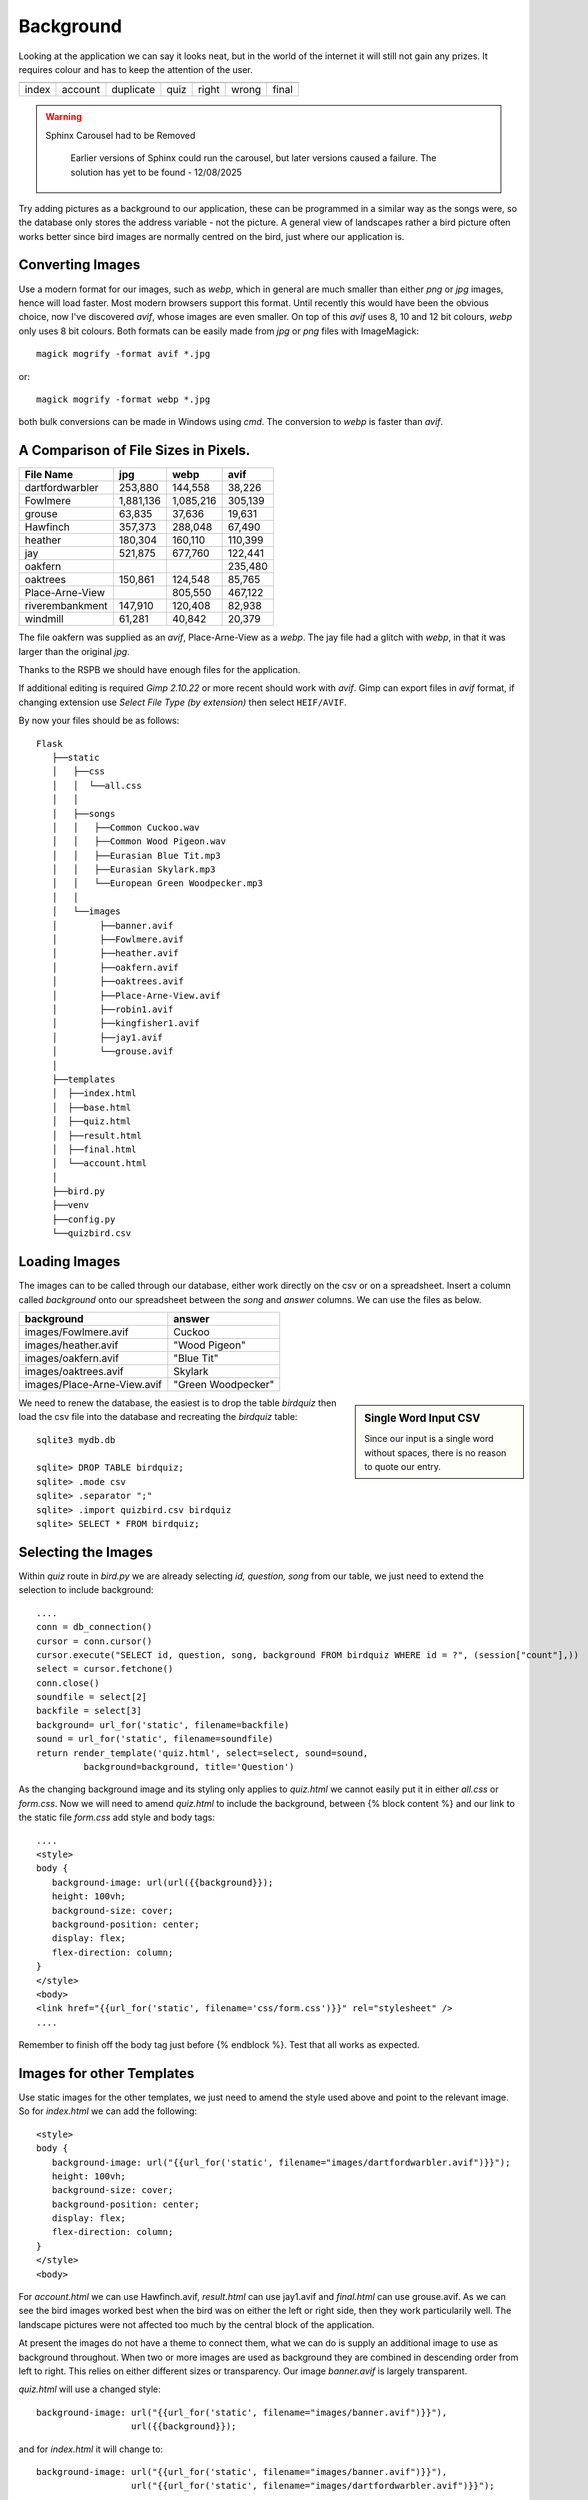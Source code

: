﻿Background
==========

Looking at the application we can say it looks neat, but in the world of
the internet it will still not gain any prizes. It requires colour and
has to keep the attention of the user.

.. |home| image:: ../figures/home_page1.avif
   :width: 129
   :height: 52
   :alt: home page

.. |dupl| image:: ../figures/account_duplicate1.avif
   :width: 102
   :height: 114
   :alt: account duplicate name

.. |acc| image:: ../figures/account2.avif
   :width: 98
   :height: 109
   :alt: account

.. |quiz| image:: ../figures/quiz2.avif
   :width: 101
   :height: 107
   :alt: quiz

.. |corr| image:: ../figures/result_correct1.avif
   :width: 102
   :height: 187
   :alt: correct result
   
.. |incorr| image:: ../figures/result_incorrect1.avif
   :width: 100
   :height: 187
   :alt: incorrect result

.. |final| image:: ../figures/final1.avif
   :width: 99
   :height: 95
   :alt: final

+---------+---------+-----------+--------+--------+----------+---------+
| |home|  |  |acc|  |  |dupl|   | |quiz| | |corr| | |incorr| | |final| |
+---------+---------+-----------+--------+--------+----------+---------+
| index   | account | duplicate |  quiz  | right  |  wrong   |  final  |
+---------+---------+-----------+--------+--------+----------+---------+

.. warning:: Sphinx Carousel had to be Removed

   Earlier versions of Sphinx could run the carousel, but later versions 
   caused a failure. The solution has yet to be found - 12/08/2025

  ..  .. note:: Below is a carousel of the above images, click on the left and right
  ..       pointers or click on the controls to see another image.

  ..  .. carousel::
  ..   :show_controls:
  ..   :show_dark:
  ..   :show_buttons_on_top:
  ..   :show_indicators:
   
  ..   .. image:: ../figures/home_page1.avif
  ..      :width: 40%
  ..      :alt: home page
   
   ..  .. image:: ../figures/account_duplicate1.avif
  ..      :width: 40%
  ..      :alt: account duplicate name
   
  ..   .. image:: ../figures/account2.avif
   ..     :width: 40%
  ..      :alt: account
   
  ..   .. image:: ../figures/quiz2.avif
   ..     :width: 40%
   ..     :alt: quiz
   
   ..  .. image:: ../figures/result_correct1.avif
  ..      :width: 40%
  ..      :alt: correct result
   
  ..   .. image:: ../figures/result_incorrect1.avif
  ..      :width: 40%
  ..      :alt: incorrect result
   
  ..   .. image:: ../figures/final1.avif
  ..      :width: 40%
  ..      :alt: final

Try adding pictures as a background to our application, these can be 
programmed in a similar way as the songs were, so the database only stores
the address variable - not the picture. A general view of landscapes rather 
a bird picture often works better since bird
images are normally centred on the bird, just where our application is.

Converting Images
-----------------

Use a modern format for our images, such as *webp*, which in general 
are much smaller
than either *png* or *jpg* images, hence will load faster. Most
modern browsers support this format. Until recently this would have been the
obvious choice, now I've discovered *avif*, whose images are even smaller. On 
top of this *avif* uses 8, 10 and 12 bit colours, *webp* only uses 8 bit colours. 
Both formats can be easily made from *jpg* or *png* files with ImageMagick::

   magick mogrify -format avif *.jpg

or::

   magick mogrify -format webp *.jpg

both bulk conversions can be made in Windows using *cmd*. The conversion to
*webp* is faster than *avif*.

A Comparison of File Sizes in Pixels.
-------------------------------------

+-----------------+-----------+-----------+---------+
|   File Name     |    jpg    |   webp    |  avif   |
+=================+===========+===========+=========+
| dartfordwarbler |   253,880 |   144,558 |  38,226 |
+-----------------+-----------+-----------+---------+
| Fowlmere        | 1,881,136 | 1,085,216 | 305,139 |
+-----------------+-----------+-----------+---------+
|   grouse        |    63,835 |    37,636 |  19,631 |
+-----------------+-----------+-----------+---------+
| Hawfinch        |   357,373 |   288,048 |  67,490 |
+-----------------+-----------+-----------+---------+
|  heather        |   180,304 |   160,110 | 110,399 |
+-----------------+-----------+-----------+---------+
|    jay          |   521,875 |   677,760 | 122,441 |
+-----------------+-----------+-----------+---------+
|  oakfern        |           |           | 235,480 |
+-----------------+-----------+-----------+---------+
| oaktrees        |   150,861 |   124,548 |  85,765 |
+-----------------+-----------+-----------+---------+
| Place-Arne-View |           |   805,550 | 467,122 |
+-----------------+-----------+-----------+---------+
| riverembankment |   147,910 |   120,408 |  82,938 |
+-----------------+-----------+-----------+---------+
|  windmill       |    61,281 |    40,842 |  20,379 |
+-----------------+-----------+-----------+---------+

The file oakfern was supplied as an *avif*, Place-Arne-View as a *webp*. The jay 
file had a glitch with *webp*, in that it was larger than the original *jpg*. 

Thanks to the RSPB we should have enough files for the application. 

If 
additional editing is required *Gimp 2.10.22* or more recent should work with
*avif*. Gimp can export files in *avif* format, if changing extension use
*Select File Type (by extension)* then select ``HEIF/AVIF``.

By now your files should be as follows::

      
      Flask
         ├──static
         │   ├──css
         │   │  └──all.css
         │   │
         │   ├──songs
         │   │   ├──Common Cuckoo.wav
         │   │   ├──Common Wood Pigeon.wav
         │   │   ├──Eurasian Blue Tit.mp3
         │   │   ├──Eurasian Skylark.mp3
         │   │   └──European Green Woodpecker.mp3
         │   │
         │   └──images
         │        ├──banner.avif
         │        ├──Fowlmere.avif
         │        ├──heather.avif
         │        ├──oakfern.avif
         │        ├──oaktrees.avif
         │        ├──Place-Arne-View.avif
         │        ├──robin1.avif
         │        ├──kingfisher1.avif
         │        ├──jay1.avif
         │        └──grouse.avif
         │
         ├──templates
         │  ├──index.html
         │  ├──base.html
         │  ├──quiz.html
         │  ├──result.html
         │  ├──final.html
         │  └──account.html
         │
         ├──bird.py
         ├──venv
         ├──config.py
         └──quizbird.csv
         
Loading Images
--------------

The images can to be called through our database, either work directly on
the csv or on a spreadsheet. Insert a column called *background* onto our
spreadsheet between the *song* and *answer* columns. We can use the files as 
below.

+-----------------------------+--------------------+
| background                  | answer             |
+=============================+====================+
| images/Fowlmere.avif        | Cuckoo             |
+-----------------------------+--------------------+
| images/heather.avif         | "Wood Pigeon"      |
+-----------------------------+--------------------+
| images/oakfern.avif         | "Blue Tit"         |
+-----------------------------+--------------------+
| images/oaktrees.avif        | Skylark            |
+-----------------------------+--------------------+
| images/Place-Arne-View.avif | "Green Woodpecker" |
+-----------------------------+--------------------+

.. sidebar::   Single Word Input CSV

   Since our input is a single word without spaces, there is no reason to
   quote our entry.

We need to renew the 
database, the easiest is to drop the table *birdquiz* then load the csv file 
into the database and recreating the *birdquiz* table::

   sqlite3 mydb.db

   sqlite> DROP TABLE birdquiz;
   sqlite> .mode csv
   sqlite> .separator ";"
   sqlite> .import quizbird.csv birdquiz
   sqlite> SELECT * FROM birdquiz;

Selecting the Images
--------------------

Within *quiz* route in *bird.py* we are already selecting *id, question, song*
from our table, we just need to extend the selection to include background::

   ....
   conn = db_connection()
   cursor = conn.cursor()
   cursor.execute("SELECT id, question, song, background FROM birdquiz WHERE id = ?", (session["count"],))
   select = cursor.fetchone()
   conn.close()
   soundfile = select[2]
   backfile = select[3]
   background= url_for('static', filename=backfile)
   sound = url_for('static', filename=soundfile)
   return render_template('quiz.html', select=select, sound=sound,
            background=background, title='Question')

As the changing background image and its styling only applies to *quiz.html* 
we cannot 
easily put it in either *all.css* or *form.css*. Now we will need to amend 
*quiz.html* to include the background, between
{% block content %} and our link to the static file *form.css* add style
and body tags::

   ....
   <style>
   body {
      background-image: url(url({{background}});
      height: 100vh;
      background-size: cover;
      background-position: center;
      display: flex;
      flex-direction: column;
   }
   </style>
   <body>
   <link href="{{url_for('static', filename='css/form.css')}}" rel="stylesheet" />
   ....

Remember to finish off the body tag just before {% endblock %}. Test that all
works as expected.

Images for other Templates
--------------------------

Use static images for the other templates, we just need to amend the style
used above and point to the relevant image. So for *index.html* we can add
the following::

   <style>
   body {
      background-image: url("{{url_for('static', filename="images/dartfordwarbler.avif")}}");
      height: 100vh;
      background-size: cover;
      background-position: center;
      display: flex;
      flex-direction: column;
   }
   </style>
   <body>

For *account.html* we can use Hawfinch.avif, *result.html* can use jay1.avif 
and *final.html* can use grouse.avif. As we can see the bird images worked best
when the bird was on either the left or right side, then they work particularily
well. The landscape pictures were not affected too much by the central block 
of the application.

At present the images do not have a theme to connect them, what we can do is 
supply an additional image to use as background throughout. When two or more 
images are used as background they are combined in descending order from left
to right. This relies on either different sizes or transparency. Our image
*banner.avif* is largely transparent.

*quiz.html* will use a changed style::

   background-image: url("{{url_for('static', filename="images/banner.avif")}}"), 
                     url({{background}});

and for *index.html* it will change to::

   background-image: url("{{url_for('static', filename="images/banner.avif")}}"), 
                     url("{{url_for('static', filename="images/dartfordwarbler.avif")}}");

our other files will change in a similar manner.

Amendments
----------

Although the *dartfordwarbler.avif* image was good, its beak was hidden in
*index.html*, we require a better image for the application start side. Also
in *account.html* our *Hawfinch.avif* was completely hidden, try 
*kingfisher1.avif*.

To give ourselves a bit more room in *account.html*, move the container left. 
Add a left div tab to *all.css*::

   .left {
      margin-left:-20%;/* whatever */
   }

then in *account.html* add the left div tab just in front of the container tab
and add a closing </div> at the end just before </body>::

   ....
   <div class="left">
   <div class="container">
   ....

robin1.avif still needed more headroom, use robin2.html in *index.html*.

Move the welcoming text and button right to give robin2.html more beak space.
Add a right div tab to *all.css*::

   .right {
      margin-right:-20%;/* whatever */
   }


With Images
-----------

.. |homeim| image:: ../figures/home_image.avif
   :width: 380
   :height: 186
   :alt: home image

.. |duplim| image:: ../figures/account_dup_image.avif
   :width: 380
   :height: 186
   :alt: account image duplicate name

.. |quizim1| image:: ../figures/quiz_image1.avif
   :width: 380
   :height: 186
   :alt: quiz1 image

.. |quizim2| image:: ../figures/quiz_image2.avif
   :width: 380
   :height: 186
   :alt: quiz2 image

.. |quizim3| image:: ../figures/quiz_image3.avif
   :width: 380
   :height: 186
   :alt: quiz3 image

.. |quizim4| image:: ../figures/quiz_image4.avif
   :width: 380
   :height: 186
   :alt: quiz4 image

.. |quizim5| image:: ../figures/quiz_image5.avif
   :width: 380
   :height: 186
   :alt: quiz5 image

.. |corrim| image:: ../figures/result_right_image.avif
   :width: 380
   :height: 186
   :alt: correct result image
   
.. |incorrim| image:: ../figures/result_wrong_image1.avif
   :width: 380
   :height: 186
   :alt: incorrect result image

.. |finalim| image:: ../figures/final_image.avif
   :width: 380
   :height: 186
   :alt: final image

+----------+------------------+
| |homeim| |     |duplim|     |
+----------+------------------+
|   home   |  user duplicate  |
+----------+------------------+

+-----------+-----------+
| |quizim1| | |quizim2| |
+-----------+-----------+
|   quiz 1  |   quiz 2  |
+-----------+-----------+

+-----------+-----------+
| |quizim3| | |quizim4| |
+-----------+-----------+
|   quiz 3  |   quiz 4  |
+-----------+-----------+

+-----------+-----------+
| |quizim5| |  |corrim| |
+-----------+-----------+
|   quiz 5  |  correct  |
+-----------+-----------+

+------------+-----------+
| |incorrim| | |finalim| |
+------------+-----------+
|   wrong    |   final   |
+------------+-----------+

home
   The home or starting page

user duplicate
   The reaction when a user tries to insert a duplicate user name

quiz 1...5
   Ask a question after playing a bird song, sequential images change with
   question

correct
   The result page showing the reaction to a correct answer

wrong
   The result page showing the reaction to an incorrect answer

final
   The last page giving the user their final score, and how well they did

  ..  .. note:: Below is a carousel of the above images, click on the left and right
      pointers or click on the controls (horizontal bars) to see another image.

  ..  .. carousel::
  .. :show_controls:
  ..  :no_dark:
  ..   :show_indicators:

  ..   .. figure:: ../figures/home_image.avif
  ..      :width: 100%
  ..      :alt: home image
      
  ..      Home or Index
      
   ..     The starting page for the application

   ..  .. figure:: ../figures/account_dup_image.avif
   ..     :width: 100%
   ..     :alt:  account image duplicate name
      
   ..     Create Quiz User

  ..      The user has tried to create a duplicate name. The Flash message shows.

   ..  .. figure:: ../figures/quiz_image1.avif
  ..      :width: 100%
  ..      :alt: quiz1 image
      
  ..      Question Page
      
   ..     There are as pages many as questions. All start with an audio
   ..     block to play the bird song, then a question is posed for the user to
   ..     answer. The first quiz page gives a status Flash message that the user
   ..     was successfully installed.

   ..  .. figure:: ../figures/result_right_image.avif
  ..      :width: 100%
  ..      :alt: correct result image
      
  ..      Result Page when Correct Answer Given
      
  ..      When the user answers correctly they see this page.
   
   ..  .. figure:: ../figures/result_wrong_image1.avif
   ..     :width: 100%
  ..      :alt: incorrect result image

  ..      Result Page when Wrong Answer Given

  ..      When the user answers incorrectly they see this page, the correct answer
  ..      is also given.
      
  ..   .. figure:: ../figures/final_image.avif
   ..     :width: 100%
   ..     :alt:  final page
      
   ..     Final Page
      
   ..     Final page after all the questions are answered correctly or not. The
   ..     user's final score is given, and this is compared to the best score.

Using a Scrolling method
------------------------

As an alternative to the carousel method this scrolling method uses html and
css only, no
javascript. To see the full animation use the Chrome browser, other browsers
only show a partial animation. Hopefully other browsers will catch up, but so
far no dice,

The method is less memory intensive and should be smoother than an equivalent
javascript method. All you have to do is scroll down the page using the mouse 
wheel. 

.. note:: Using Raw HTML

   Running the application in raw html affected the sphinx website so it was 
   safer to use the small video below.
   
   Also note that a colour gradient has been added to highlight the video
   controls, there is no colour gradient in our application.
   
   The jerkiness of the images is me scrolling - not the application.

.. raw:: html

   <details>
   <summary><a>Show/Hide <b> Video </b> CSS Animation Scroll </a></summary>

.. raw:: html

   <video width="640" height="373" controls>
      <source src="../_static/cas01.mp4" type="video/mp4">
   Your browser does not support the video tag.

.. raw:: html

   </details>

|



